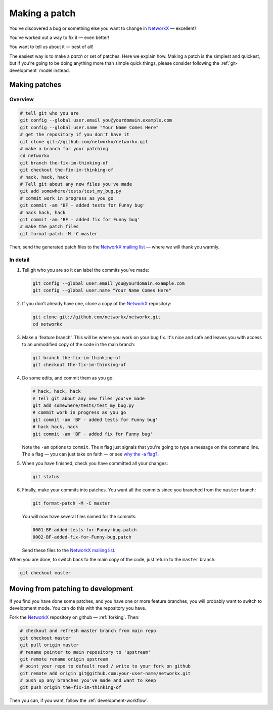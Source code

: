 ================
 Making a patch
================

You've discovered a bug or something else you want to change
in `NetworkX`_ — excellent!

You've worked out a way to fix it — even better!

You want to tell us about it — best of all!

The easiest way is to make a *patch* or set of patches.  Here
we explain how.  Making a patch is the simplest and quickest,
but if you're going to be doing anything more than simple
quick things, please consider following the
:ref:`git-development` model instead.

.. _NetworkX: https://networkx.github.io

Making patches
==============

Overview
--------

.. sourcecode:: shell

   # tell git who you are
   git config --global user.email you@yourdomain.example.com
   git config --global user.name "Your Name Comes Here"
   # get the repository if you don't have it
   git clone git://github.com/networkx/networkx.git
   # make a branch for your patching
   cd networkx
   git branch the-fix-im-thinking-of
   git checkout the-fix-im-thinking-of
   # hack, hack, hack
   # Tell git about any new files you've made
   git add somewhere/tests/test_my_bug.py
   # commit work in progress as you go
   git commit -am 'BF - added tests for Funny bug'
   # hack hack, hack
   git commit -am 'BF - added fix for Funny bug'
   # make the patch files
   git format-patch -M -C master

Then, send the generated patch files to the `NetworkX
mailing list`_ — where we will thank you warmly.

.. _NetworkX mailing list: https://groups.google.com/group/networkx-discuss

In detail
---------

#. Tell git who you are so it can label the commits you've
   made:

   .. sourcecode:: shell

      git config --global user.email you@yourdomain.example.com
      git config --global user.name "Your Name Comes Here"

#. If you don't already have one, clone a copy of the
   `NetworkX`_ repository:

   .. sourcecode:: shell

      git clone git://github.com/networkx/networkx.git
      cd networkx

#. Make a 'feature branch'.  This will be where you work on
   your bug fix.  It's nice and safe and leaves you with
   access to an unmodified copy of the code in the main
   branch:

   .. sourcecode:: shell

      git branch the-fix-im-thinking-of
      git checkout the-fix-im-thinking-of

#. Do some edits, and commit them as you go:

   .. sourcecode:: shell

      # hack, hack, hack
      # Tell git about any new files you've made
      git add somewhere/tests/test_my_bug.py
      # commit work in progress as you go
      git commit -am 'BF - added tests for Funny bug'
      # hack hack, hack
      git commit -am 'BF - added fix for Funny bug'

   Note the ``-am`` options to ``commit``. The ``m`` flag just
   signals that you're going to type a message on the command
   line.  The ``a`` flag — you can just take on faith —
   or see `why the -a flag?`_.

#. When you have finished, check you have committed all your
   changes:

   .. sourcecode:: shell

      git status

#. Finally, make your commits into patches.  You want all the
   commits since you branched from the ``master`` branch:

   .. sourcecode:: shell

      git format-patch -M -C master

   You will now have several files named for the commits:

   .. sourcecode:: shell

      0001-BF-added-tests-for-Funny-bug.patch
      0002-BF-added-fix-for-Funny-bug.patch

   Send these files to the `NetworkX mailing list`_.

When you are done, to switch back to the main copy of the
code, just return to the ``master`` branch:

.. sourcecode:: shell

   git checkout master

.. _why the -a flag?: http://www.gitready.com/beginner/2009/01/18/the-staging-area.html

Moving from patching to development
===================================

If you find you have done some patches, and you have one or
more feature branches, you will probably want to switch to
development mode.  You can do this with the repository you
have.

Fork the `NetworkX`_ repository on github — :ref:`forking`.
Then:

.. sourcecode:: shell

   # checkout and refresh master branch from main repo
   git checkout master
   git pull origin master
   # rename pointer to main repository to 'upstream'
   git remote rename origin upstream
   # point your repo to default read / write to your fork on github
   git remote add origin git@github.com:your-user-name/networkx.git
   # push up any branches you've made and want to keep
   git push origin the-fix-im-thinking-of

Then you can, if you want, follow the
:ref:`development-workflow`.

.. _NetworkX: https://networkx.github.io
